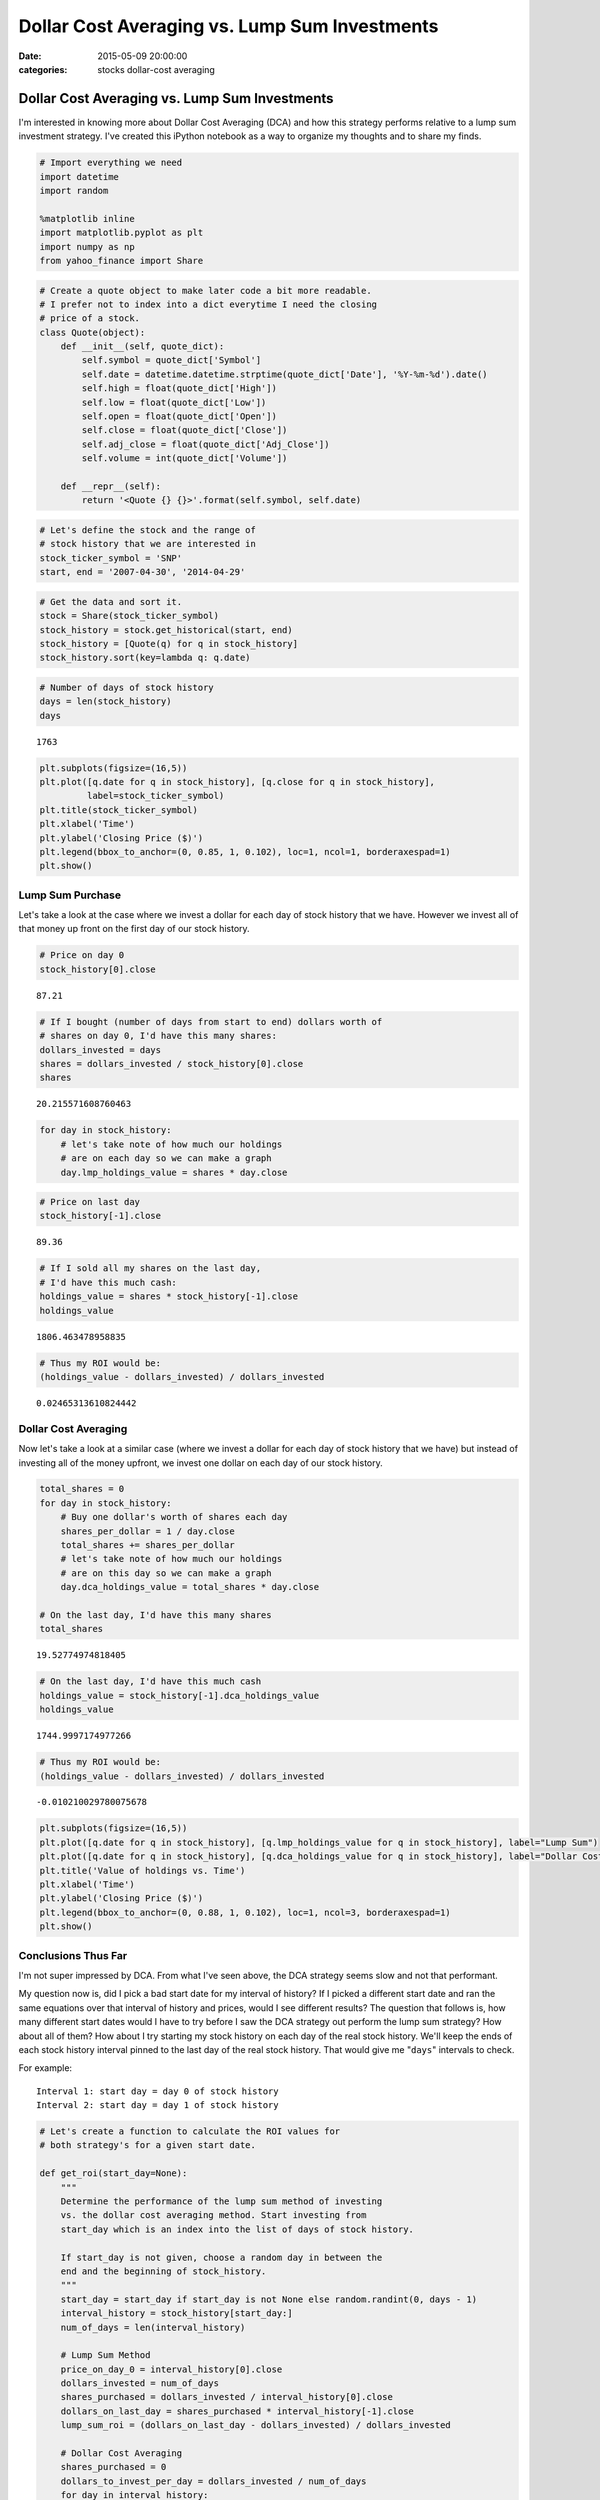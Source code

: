 Dollar Cost Averaging vs. Lump Sum Investments
##############################################

:date: 2015-05-09 20:00:00
:categories: stocks dollar-cost averaging 

Dollar Cost Averaging vs. Lump Sum Investments
----------------------------------------------

I'm interested in knowing more about Dollar Cost Averaging (DCA) and how
this strategy performs relative to a lump sum investment strategy. I've
created this iPython notebook as a way to organize my thoughts and to
share my finds.

.. code:: python

    # Import everything we need
    import datetime
    import random
    
    %matplotlib inline
    import matplotlib.pyplot as plt
    import numpy as np
    from yahoo_finance import Share
.. code:: python

    # Create a quote object to make later code a bit more readable. 
    # I prefer not to index into a dict everytime I need the closing 
    # price of a stock. 
    class Quote(object):
        def __init__(self, quote_dict):
            self.symbol = quote_dict['Symbol']
            self.date = datetime.datetime.strptime(quote_dict['Date'], '%Y-%m-%d').date()
            self.high = float(quote_dict['High'])
            self.low = float(quote_dict['Low'])
            self.open = float(quote_dict['Open'])
            self.close = float(quote_dict['Close'])
            self.adj_close = float(quote_dict['Adj_Close'])
            self.volume = int(quote_dict['Volume'])
        
        def __repr__(self):
            return '<Quote {} {}>'.format(self.symbol, self.date)
.. code:: python

    # Let's define the stock and the range of 
    # stock history that we are interested in
    stock_ticker_symbol = 'SNP'
    start, end = '2007-04-30', '2014-04-29'
.. code:: python

    # Get the data and sort it.
    stock = Share(stock_ticker_symbol)
    stock_history = stock.get_historical(start, end)
    stock_history = [Quote(q) for q in stock_history]
    stock_history.sort(key=lambda q: q.date)
.. code:: python

    # Number of days of stock history
    days = len(stock_history)
    days



.. parsed-literal::

    1763



.. code:: python

    plt.subplots(figsize=(16,5))
    plt.plot([q.date for q in stock_history], [q.close for q in stock_history], 
             label=stock_ticker_symbol)
    plt.title(stock_ticker_symbol)
    plt.xlabel('Time')
    plt.ylabel('Closing Price ($)')
    plt.legend(bbox_to_anchor=(0, 0.85, 1, 0.102), loc=1, ncol=1, borderaxespad=1)
    plt.show()


.. image:: /legacy/2015-05-09-Dollar-Cost-Averaging/output_7_0.png


Lump Sum Purchase
~~~~~~~~~~~~~~~~~

Let's take a look at the case where we invest a dollar for each day of
stock history that we have. However we invest all of that money up front
on the first day of our stock history.

.. code:: python

    # Price on day 0
    stock_history[0].close



.. parsed-literal::

    87.21



.. code:: python

    # If I bought (number of days from start to end) dollars worth of
    # shares on day 0, I'd have this many shares:
    dollars_invested = days
    shares = dollars_invested / stock_history[0].close
    shares



.. parsed-literal::

    20.215571608760463



.. code:: python

    for day in stock_history:
        # let's take note of how much our holdings 
        # are on each day so we can make a graph
        day.lmp_holdings_value = shares * day.close
.. code:: python

    # Price on last day
    stock_history[-1].close



.. parsed-literal::

    89.36



.. code:: python

    # If I sold all my shares on the last day, 
    # I'd have this much cash: 
    holdings_value = shares * stock_history[-1].close
    holdings_value



.. parsed-literal::

    1806.463478958835



.. code:: python

    # Thus my ROI would be:
    (holdings_value - dollars_invested) / dollars_invested



.. parsed-literal::

    0.02465313610824442



Dollar Cost Averaging
~~~~~~~~~~~~~~~~~~~~~

Now let's take a look at a similar case (where we invest a dollar for
each day of stock history that we have) but instead of investing all of
the money upfront, we invest one dollar on each day of our stock
history.

.. code:: python

    total_shares = 0
    for day in stock_history:
        # Buy one dollar's worth of shares each day
        shares_per_dollar = 1 / day.close
        total_shares += shares_per_dollar
        # let's take note of how much our holdings 
        # are on this day so we can make a graph
        day.dca_holdings_value = total_shares * day.close
        
    # On the last day, I'd have this many shares
    total_shares



.. parsed-literal::

    19.52774974818405



.. code:: python

    # On the last day, I'd have this much cash
    holdings_value = stock_history[-1].dca_holdings_value
    holdings_value



.. parsed-literal::

    1744.9997174977266



.. code:: python

    # Thus my ROI would be:
    (holdings_value - dollars_invested) / dollars_invested



.. parsed-literal::

    -0.010210029780075678



.. code:: python

    plt.subplots(figsize=(16,5))
    plt.plot([q.date for q in stock_history], [q.lmp_holdings_value for q in stock_history], label="Lump Sum")
    plt.plot([q.date for q in stock_history], [q.dca_holdings_value for q in stock_history], label="Dollar Cost Averaging")
    plt.title('Value of holdings vs. Time')
    plt.xlabel('Time')
    plt.ylabel('Closing Price ($)')
    plt.legend(bbox_to_anchor=(0, 0.88, 1, 0.102), loc=1, ncol=3, borderaxespad=1)
    plt.show()


.. image:: /legacy/2015-05-09-Dollar-Cost-Averaging/output_21_0.png


Conclusions Thus Far
~~~~~~~~~~~~~~~~~~~~

I'm not super impressed by DCA. From what I've seen above, the DCA
strategy seems slow and not that performant.

My question now is, did I pick a bad start date for my interval of
history? If I picked a different start date and ran the same equations
over that interval of history and prices, would I see different results?
The question that follows is, how many different start dates would I
have to try before I saw the DCA strategy out perform the lump sum
strategy? How about all of them? How about I try starting my stock
history on each day of the real stock history. We'll keep the ends of
each stock history interval pinned to the last day of the real stock
history. That would give me "``days``\ " intervals to check.

For example:

::

    Interval 1: start day = day 0 of stock history
    Interval 2: start day = day 1 of stock history 

.. code:: python

    # Let's create a function to calculate the ROI values for 
    # both strategy's for a given start date. 
    
    def get_roi(start_day=None):
        """
        Determine the performance of the lump sum method of investing 
        vs. the dollar cost averaging method. Start investing from 
        start_day which is an index into the list of days of stock history. 
        
        If start_day is not given, choose a random day in between the 
        end and the beginning of stock_history.
        """
        start_day = start_day if start_day is not None else random.randint(0, days - 1)
        interval_history = stock_history[start_day:]
        num_of_days = len(interval_history)
    
        # Lump Sum Method
        price_on_day_0 = interval_history[0].close
        dollars_invested = num_of_days
        shares_purchased = dollars_invested / interval_history[0].close
        dollars_on_last_day = shares_purchased * interval_history[-1].close
        lump_sum_roi = (dollars_on_last_day - dollars_invested) / dollars_invested
        
        # Dollar Cost Averaging
        shares_purchased = 0
        dollars_to_invest_per_day = dollars_invested / num_of_days
        for day in interval_history:
            shares_purchased += dollars_to_invest_per_day / day.close
        dollars_on_last_day = shares_purchased * interval_history[-1].close
        dca_roi = (dollars_on_last_day - dollars_invested) / dollars_invested
        
        return lump_sum_roi, dca_roi
.. code:: python

    # Lets compare each strategy's ROI for each possible
    # investment start date in our real stock history.
    dca_better_than_lump_count, intervals = 0, days
    for day in range(intervals):
        lump, dca = get_roi(day)
        if dca > lump:
            dca_better_than_lump_count += 1
    
    # Percentage of time the DCA method out performed the lump sum method
    (dca_better_than_lump_count / intervals) * 100



.. parsed-literal::

    52.07033465683494



Wow! 52% of the time, DCA's ROI is greater than lump sum's strategy. I'd
still like to see how that's possible. Maybe a graph will help.

.. code:: python

    # Let's get those same ROI numbers from before, convert 
    # them to percentages, and then plot them.
    lumps, dcas = [], []
    for day_index in range(len(stock_history)):
        lump, dca = get_roi(day_index)
        lumps.append(lump * 100)
        dcas.append(dca * 100)
.. code:: python

    plt.subplots(figsize=(16,5))
    plt.plot([q.date for q in stock_history], [lumps[i] for i in range(days)], label="Lump Sum")
    plt.plot([q.date for q in stock_history], [dcas[i] for i in range(days)], label="Dollar Cost Averaging")
    plt.title('% ROI vs. Investment Start Date')
    plt.xlabel('Investment Start Date')
    plt.ylabel('ROI (%)')
    plt.legend(bbox_to_anchor=(0, 0.88, 1, 0.102), loc=1, ncol=1, borderaxespad=1)
    plt.show()


.. image:: /legacy/2015-05-09-Dollar-Cost-Averaging/output_28_0.png


Wow! This graph says a lot. For a given investment start date, we can
see the ROI for each investment strategy. Dollar cost averaging really
gives us a great deal of security while investing in any market
conditions. Our money doesn't really seem to grow much via the DCA
strategy but it also doesn't shrink much at all. Compared with the lump
sum strategy, the DCA strategy introduces almost zero risk due to
"investing at the wrong time".

So what is DCA good for? From what I can tell, dollar cost averaging is
a techinque to safely invest in the stock market. We take on much less
risk of loosing value because the market has gone down by investing via
the DCA strategy. We won't really gain much value, if any, from bull
markets but we won't loose much value from bear markets either. So why
do value investors encourage the use of DCA? I assume they plan to make
their money on the dividends; more reaserch to be done.
